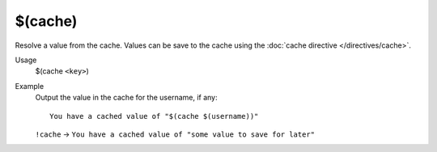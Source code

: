 $(cache)
========

Resolve a value from the cache. Values can be save to the cache using the :doc:`cache directive </directives/cache>`.

Usage
    $(cache ``<key>``)

Example
    Output the value in the cache for the username, if any::

        You have a cached value of "$(cache $(username))"

    ``!cache`` -> ``You have a cached value of "some value to save for later"``
